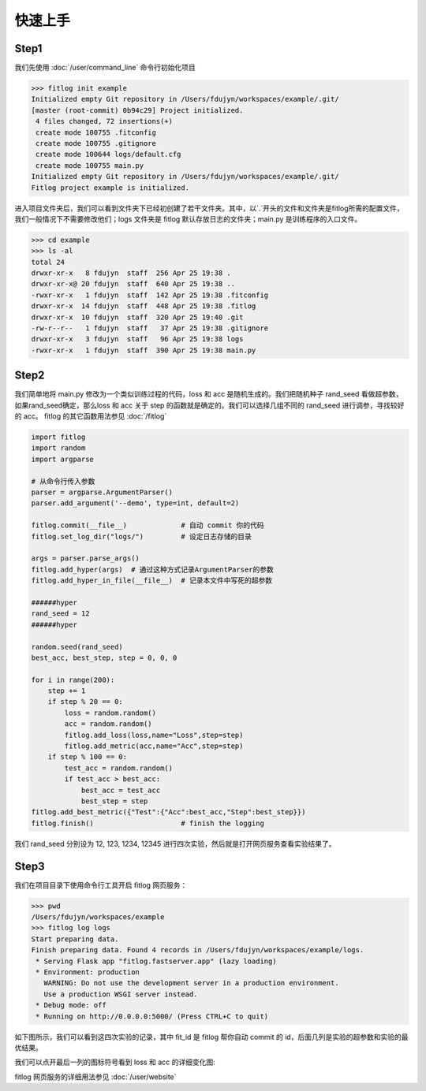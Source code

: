 ============
快速上手
============


Step1
----------

我们先使用 :doc:`/user/command_line` 命令行初始化项目

.. code:: shell

    >>> fitlog init example
    Initialized empty Git repository in /Users/fdujyn/workspaces/example/.git/
    [master (root-commit) 0b94c29] Project initialized.
     4 files changed, 72 insertions(+)
     create mode 100755 .fitconfig
     create mode 100755 .gitignore
     create mode 100644 logs/default.cfg
     create mode 100755 main.py
    Initialized empty Git repository in /Users/fdujyn/workspaces/example/.git/
    Fitlog project example is initialized.

进入项目文件夹后，我们可以看到文件夹下已经初创建了若干文件夹。其中，以`.`开头的文件和文件夹是fitlog所需的配置文件，
我们一般情况下不需要修改他们；logs 文件夹是 fitlog 默认存放日志的文件夹；main.py 是训练程序的入口文件。

.. code:: shell

    >>> cd example
    >>> ls -al
    total 24
    drwxr-xr-x   8 fdujyn  staff  256 Apr 25 19:38 .
    drwxr-xr-x@ 20 fdujyn  staff  640 Apr 25 19:38 ..
    -rwxr-xr-x   1 fdujyn  staff  142 Apr 25 19:38 .fitconfig
    drwxr-xr-x  14 fdujyn  staff  448 Apr 25 19:38 .fitlog
    drwxr-xr-x  10 fdujyn  staff  320 Apr 25 19:40 .git
    -rw-r--r--   1 fdujyn  staff   37 Apr 25 19:38 .gitignore
    drwxr-xr-x   3 fdujyn  staff   96 Apr 25 19:38 logs
    -rwxr-xr-x   1 fdujyn  staff  390 Apr 25 19:38 main.py

Step2
----------
我们简单地将 main.py 修改为一个类似训练过程的代码，loss 和 acc 是随机生成的。我们把随机种子 rand_seed 看做超参数，
如果rand_seed确定，那么loss 和 acc 关于 step 的函数就是确定的。我们可以选择几组不同的 rand_seed 进行调参，寻找较好的 acc。
fitlog 的其它函数用法参见 :doc:`/fitlog`

.. code:: python3

    import fitlog
    import random
    import argparse

    # 从命令行传入参数
    parser = argparse.ArgumentParser()
    parser.add_argument('--demo', type=int, default=2)

    fitlog.commit(__file__)             # 自动 commit 你的代码
    fitlog.set_log_dir("logs/")         # 设定日志存储的目录

    args = parser.parse_args()
    fitlog.add_hyper(args)  # 通过这种方式记录ArgumentParser的参数
    fitlog.add_hyper_in_file(__file__)  # 记录本文件中写死的超参数

    ######hyper
    rand_seed = 12
    ######hyper

    random.seed(rand_seed)
    best_acc, best_step, step = 0, 0, 0

    for i in range(200):
        step += 1
        if step % 20 == 0:
            loss = random.random()
            acc = random.random()
            fitlog.add_loss(loss,name="Loss",step=step)
            fitlog.add_metric(acc,name="Acc",step=step)
        if step % 100 == 0:
            test_acc = random.random()
            if test_acc > best_acc:
                best_acc = test_acc
                best_step = step
    fitlog.add_best_metric({"Test":{"Acc":best_acc,"Step":best_step}})
    fitlog.finish()                     # finish the logging

我们 rand_seed 分别设为 12, 123, 1234, 12345 进行四次实验，然后就是打开网页服务查看实验结果了。

Step3
----------
我们在项目目录下使用命令行工具开启 fitlog 网页服务：

.. code:: shell

    >>> pwd
    /Users/fdujyn/workspaces/example
    >>> fitlog log logs
    Start preparing data.
    Finish preparing data. Found 4 records in /Users/fdujyn/workspaces/example/logs.
     * Serving Flask app "fitlog.fastserver.app" (lazy loading)
     * Environment: production
       WARNING: Do not use the development server in a production environment.
       Use a production WSGI server instead.
     * Debug mode: off
     * Running on http://0.0.0.0:5000/ (Press CTRL+C to quit)

如下图所示，我们可以看到这四次实验的记录，其中 fit_id 是 fitlog 帮你自动 commit 的 id，后面几列是实验的超参数和实验的最优结果。

.. image:: /figures/fitlog_table.png

我们可以点开最后一列的图标符号看到 loss 和 acc 的详细变化图:

.. image:: /figures/fitlog_chart.png

fitlog 网页服务的详细用法参见 :doc:`/user/website`